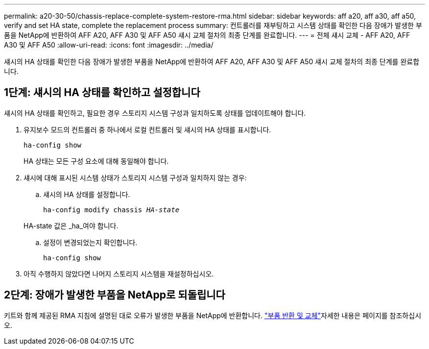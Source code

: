 ---
permalink: a20-30-50/chassis-replace-complete-system-restore-rma.html 
sidebar: sidebar 
keywords: aff a20, aff a30, aff a50, verify and set HA state, complete the replacement process 
summary: 컨트롤러를 재부팅하고 시스템 상태를 확인한 다음 장애가 발생한 부품을 NetApp에 반환하여 AFF A20, AFF A30 및 AFF A50 섀시 교체 절차의 최종 단계를 완료합니다. 
---
= 전체 섀시 교체 - AFF A20, AFF A30 및 AFF A50
:allow-uri-read: 
:icons: font
:imagesdir: ../media/


[role="lead"]
섀시의 HA 상태를 확인한 다음 장애가 발생한 부품을 NetApp에 반환하여 AFF A20, AFF A30 및 AFF A50 섀시 교체 절차의 최종 단계를 완료합니다.



== 1단계: 섀시의 HA 상태를 확인하고 설정합니다

섀시의 HA 상태를 확인하고, 필요한 경우 스토리지 시스템 구성과 일치하도록 상태를 업데이트해야 합니다.

. 유지보수 모드의 컨트롤러 중 하나에서 로컬 컨트롤러 및 섀시의 HA 상태를 표시합니다.
+
`ha-config show`

+
HA 상태는 모든 구성 요소에 대해 동일해야 합니다.

. 섀시에 대해 표시된 시스템 상태가 스토리지 시스템 구성과 일치하지 않는 경우:
+
.. 섀시의 HA 상태를 설정합니다.
+
`ha-config modify chassis _HA-state_`

+
HA-state 값은 _ha_여야 합니다.

.. 설정이 변경되었는지 확인합니다.
+
`ha-config show`



. 아직 수행하지 않았다면 나머지 스토리지 시스템을 재설정하십시오.




== 2단계: 장애가 발생한 부품을 NetApp로 되돌립니다

키트와 함께 제공된 RMA 지침에 설명된 대로 오류가 발생한 부품을 NetApp에 반환합니다.  https://mysupport.netapp.com/site/info/rma["부품 반환 및 교체"]자세한 내용은 페이지를 참조하십시오.
